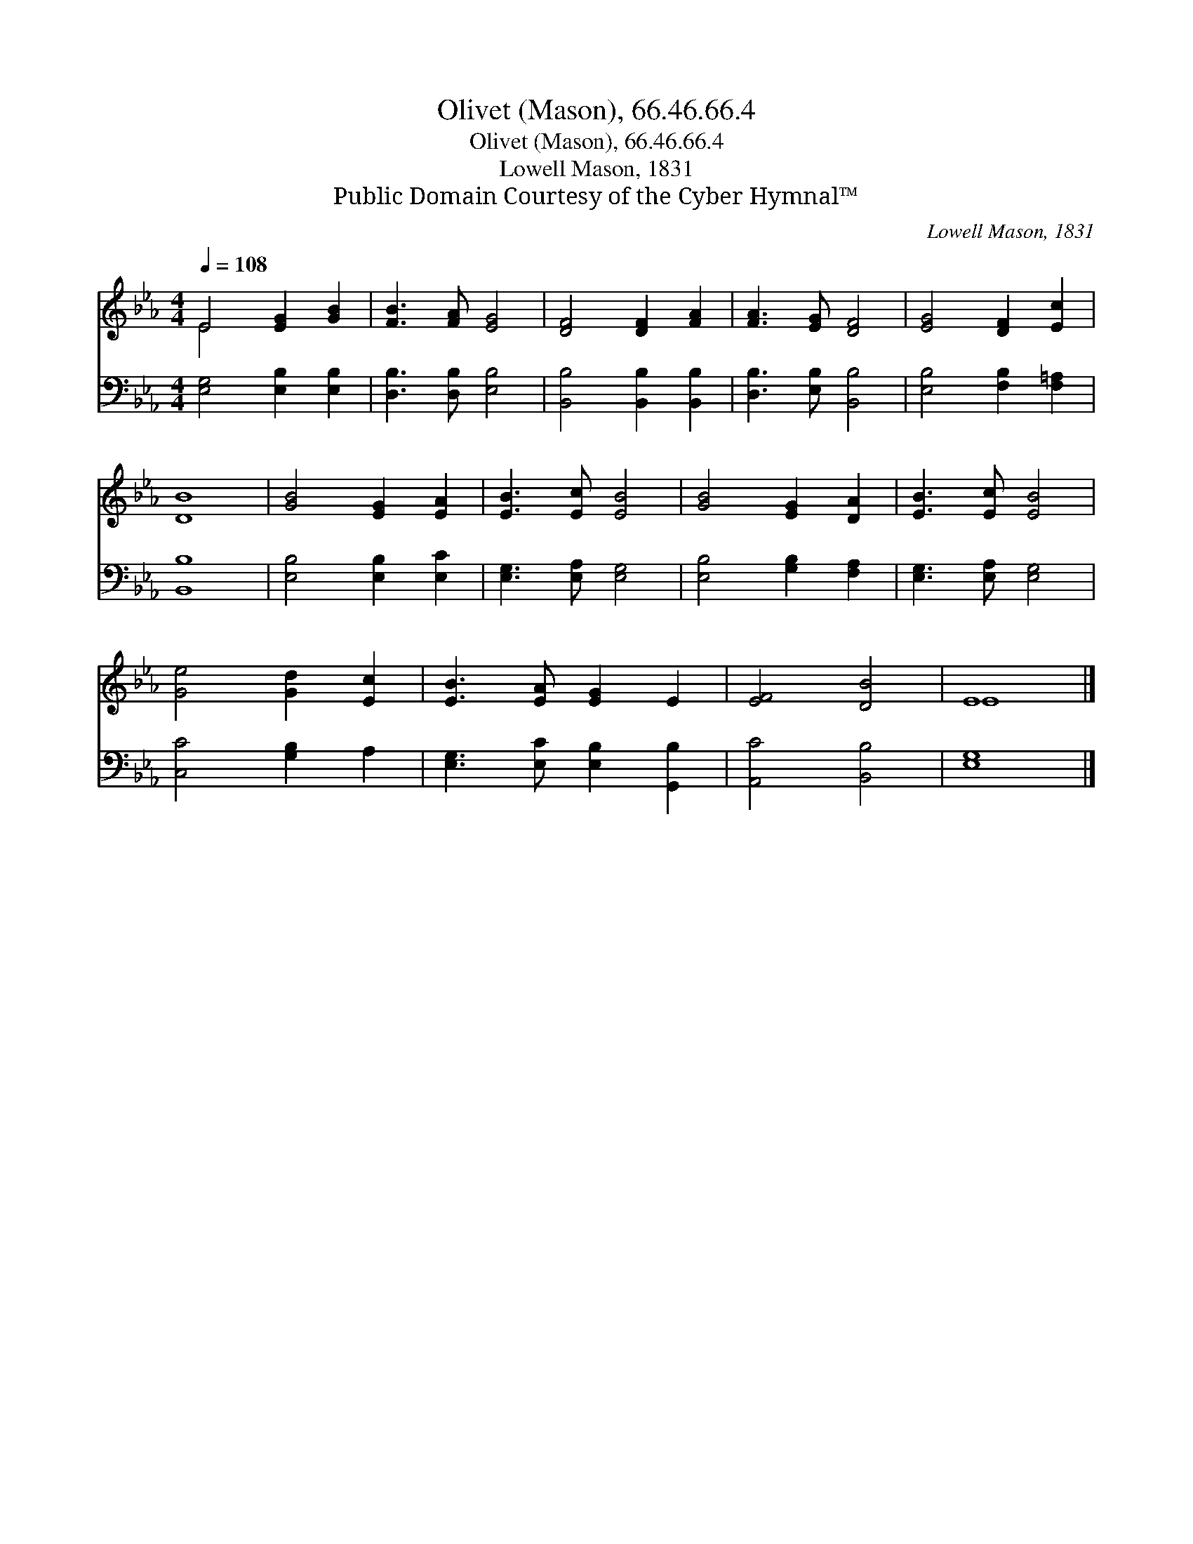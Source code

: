 X:1
T:Olivet (Mason), 66.46.66.4
T:Olivet (Mason), 66.46.66.4
T:Lowell Mason, 1831
T:Public Domain Courtesy of the Cyber Hymnal™
C:Lowell Mason, 1831
Z:Public Domain
Z:Courtesy of the Cyber Hymnal™
%%score ( 1 2 ) 3
L:1/8
Q:1/4=108
M:4/4
K:Eb
V:1 treble 
V:2 treble 
V:3 bass 
V:1
 E4 [EG]2 [GB]2 | [FB]3 [FA] [EG]4 | [DF]4 [DF]2 [FA]2 | [FA]3 [EG] [DF]4 | [EG]4 [DF]2 [Ec]2 | %5
 [DB]8 | [GB]4 [EG]2 [EA]2 | [EB]3 [Ec] [EB]4 | [GB]4 [EG]2 [DA]2 | [EB]3 [Ec] [EB]4 | %10
 [Ge]4 [Gd]2 [Ec]2 | [EB]3 [EA] [EG]2 E2 | [EF]4 [DB]4 | E8 |] %14
V:2
 E4 x4 | x8 | x8 | x8 | x8 | x8 | x8 | x8 | x8 | x8 | x8 | x8 | x8 | E8 |] %14
V:3
 [E,G,]4 [E,B,]2 [E,B,]2 | [D,B,]3 [D,B,] [E,B,]4 | [B,,B,]4 [B,,B,]2 [B,,B,]2 | %3
 [D,B,]3 [E,B,] [B,,B,]4 | [E,B,]4 [F,B,]2 [F,=A,]2 | [B,,B,]8 | [E,B,]4 [E,B,]2 [E,C]2 | %7
 [E,G,]3 [E,A,] [E,G,]4 | [E,B,]4 [G,B,]2 [F,A,]2 | [E,G,]3 [E,A,] [E,G,]4 | [C,C]4 [G,B,]2 A,2 | %11
 [E,G,]3 [E,C] [E,B,]2 [G,,B,]2 | [A,,C]4 [B,,B,]4 | [E,G,]8 |] %14

